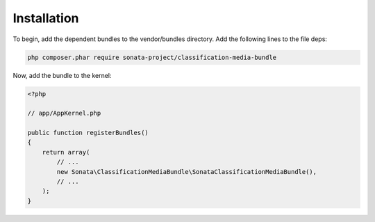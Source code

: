 .. index::
    double: Reference; Installation

Installation
============

To begin, add the dependent bundles to the vendor/bundles directory. Add the following lines to the file deps:

.. code-block:: bash

    php composer.phar require sonata-project/classification-media-bundle

Now, add the bundle to the kernel:

.. code-block:: php

  <?php

  // app/AppKernel.php

  public function registerBundles()
  {
      return array(
          // ...
          new Sonata\ClassificationMediaBundle\SonataClassificationMediaBundle(),
          // ...
      );
  }
